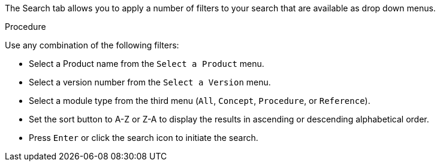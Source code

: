 [id='search-filters_{context}']

The Search tab allows you to apply a number of filters to your search that are available as drop down menus.

.Procedure

Use any combination of the following filters:

* Select a Product name from the `Select a Product` menu.
* Select a version number from the `Select a Version` menu.
* Select a module type from the third menu (`All`, `Concept`, `Procedure`, or `Reference`).
* Set the sort button to A-Z or Z-A to display the results in ascending or descending alphabetical order. 
* Press `Enter` or click the search icon to initiate the search.
